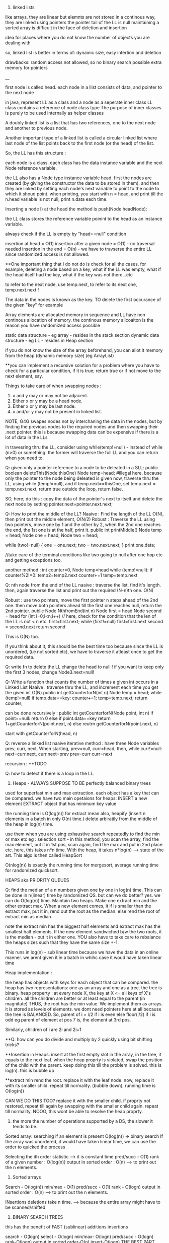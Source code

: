 1. linked lists
like arrays, they are linear but elemnts are not stored in a continous way, they are linked using pointers
the pointer tail of the LL is null
maintaining a sorted array is difficult in the face of deletion and insertion

idea for places where you do not know the number of objects you are dealing with

so, linked list is better in terms of:
dynamic size, easy intertion and deletion

drawbacks:
random access not allowed, so no binary search possible
extra memory for pointers

__

first node is called head. 
each node in a llist consists of data, and pointer to the next node

in java, represent LL as a class and a node as a seperate inner class
LL class contains a reference of node class type
The purpose of inner classes is purely to be used internally as helper classes

A doubly linked list is a list that has two references, one to the next node and another to previous node. 

Another important type of a linked list is called a circular linked list where last node of the list points back to the first node (or the head) of the list. 

So, the LL has this structure :

each node is a class. each class has the data instance variable and the next Node reference variable. 

the LL also has a Node type instance variable head.
first the nodes are created (by giving the constructor the data to be stored in them), and then they are linked by setting each node's next variable to point to the node to which it shoud point.
when printing, you start with n = head, and print till the n.head variable is not null, print n.data each time.


Inserting a node
I) at the head
the method is push(Node headNode);

the LL class stores the reference variable poinint to the head as an instance variable. 

always check if the LL is empty by "head==null" condition

insertion at head = O(1)
insertion after a given node = O(1) - no traversal needed
insertion in the end = O(n) - we have to travserse the entire LL since randomized access is not allowed.

**One important thing that I do not do is check for all the cases. for example, deleting a node based on a key, what if the LL was empty, what if the head itself had the key, what if the key was not there...etc

to refer to the next node, use temp.next, to refer to its next one, temp.next.next !

The data in the nodes is known as the key. 
TO delete the first occurance of the given "key" for example

Array elements are allocated memory in sequence and LL have non continous allocation of memory.
the continous memory allcoaiton is the reason you have randomized access possible

static data structure - eg array - resides in the stack section
dynamic data structure - eg LL - resides in Heap section

if you do not know the size of the array beforehand, you can allot it memory from the heap (dynamic memory size) (eg ArrayList)

**you can implement a recursive solution for a problem where you have to check for a particular condition, if it is true; return true or if not move to the next element, say.


Things to take care of when swapping nodes :
1) x and y may or may not be adjacent.
2) Either x or y may be a head node.
3) Either x or y may be last node.
4) x and/or y may not be present in linked list.

NOTE, G4G swapes nodes not by interchaning the data in the nodes, but by finding the previous nodes to the required nodes and then swapping their .next pointer. this is because swapping data can be expensive if there is a lot of data in the LLs

in travesring thru the LL, consider using while(temp!=null) - instead of while (n>0) or something. the former will traverse the full LL and you can return when you need to.

Q: given only a pointer reference to a node to be deleated in a SLL:
public boolean deleteThis(Node thisOne)
Node temp=head;  #illegal here, because only the pointer to the node being deleated is given
now, traverse thru the LL, using while (temp!=null), and if temp.next==thisOne, set temp.next = temp.next.next, return true
outside the loop, return false.

SO, here; do this : copy the data of the pointer's next to itself and delete the next node by setting pointer.next=pointer.next.next;

Q: How to print the middle of the LL?
Naaive : Find the length of the LL O(N), then print out the middle element, O(N/2)
Robust : Traverse the LL using two pointers, move one by 1 and the other by 2, when the 2nd one reaches the end, the 1st one is at the half, print it. 
public int printMiddle()
Node temp = head;
Node one = head;
Node two = head;

while (two!=null)
{
    one = one.next;
    two = two.next.next;
}
print one.data;

//take care of the terminal conditions like two going to null after one hop etc and getting exceptions too.

another method :
int counter=0, Node temp=head
while (temp!=null):
if counter%2!=0:
temp2=temp2.next
counter+=1
temp=temp.next

Q: nth node from the end of the LL
naaive : traverse the list, find it's length. then, again traverse the list and print out the required (N-n)th one. O(N)

Robust : use two pointers, move the first pointer n steps ahead of the 2nd one. then move both pointers ahead till the first one reaches null, return the 2nd pointer.
public Node NthfromEnd(int n)
Node first = head
Node second = head
for (int i=0;i<n;i++) // here, check for the condition that the len of the LL is not < n etc. 
first=first.next;
while (first!=null)
first=first.next
second = second.next
return second

This is O(N) too.

If you think about it, this should be the best time too because since the LL is unordered, (i.e not sorted etc), we have to traverse it atleast once to get the required data. 

Q: write fn to delete the LL
change the head to null ! 
if you want to keep only the first 3 nodes, change Node3.next=null!

Q: Write a function that counts the number of times a given int occurs in a Linked List
Naaive : traverse thru the LL, and increment each time you get the given int
O(N)
public int getCounterforN(int n)
Node temp = head;
while (temp!=null)
if temp.data==key: counter+=1;
temp=temp.next;
return counter;

can be done recursively :
public int getCounterforN(Node point, int n)
if point==null:
return 0
else 
    if point.data==key
    return 1+getCounterforN(point.next, n)
    else
    reutrn getCounterforN(point.next, n)

start with getCounterforN(head, n)

Q: reverse a linked list
naaive iterative method :
have three Node variables prev, curr, next.
When starting, prev=null, curr=head,
then, while curr!=null:
next=curr.next, curr.next=prev
prev=curr
curr=next


recursion :
**TODO

Q: how to detect if there is a loop in the LL.


2. Heaps - ALWAYS SUPPOSE TO BE perfectly balanced binary trees
used for superfast min and max extraction.
each object has a key that can be compared.
we have two main opetaions for heaps:
INSERT a new element
EXTRACT object that has minimum key value

the running time is O(log(n)) for extract mean
also, heapify (insert n elements in a batch in only O(n) time.)
delete arbiratily from the middle of the heap in log(n) time.

use them when you are using exhaustive search repeatedly to find the min or max etc
eg : selection sort - in this method, you scan the array, find the max element, put it in 1st pos, scan again, find the max and put in 2nd place etc. here, this takes n*n time. 
With the heap, it takes n*log(n) --> state of the art. This algo is then called HeapSort

O(nlog(n)) is exactly the running time for mergesort, average running time for randomized quicksort.

HEAPS aka PRIORITY QUEUES

Q: find the median of a n numbers given one by one in log(n) time. 
This can be done in n(linear) time by randomized QS. but can we do better?
yes. we can do O(log(n)) time.
Maintain two heaps. Make one extract min and the other extract max. When a new element comes, it if is smaller than the extract max, put it in, rend out the root as the median. else rend the root of extract min as median.

note the extract min has the biggest half elements
and extract max has the smallest half elements. 
If the new element sandwiched b/w the two roots, it is the median - put it in either one.
YOU also have to take care to rebalance the heaps sizes such that they have the same size +-1.

This runs in log(n) - sub linear time because we have the data in an online manner. we arent given it in a batch in whihc case it woud have taken linear time 

Heap implementation :

the heap has objects with keys for each object that can be compared. 
the heap has two representations: one as an array and one as a tree. 
the tree is binary. 
heap property : at every node X, the key at X <= all keys of X's children. all the children are better or at least equal to the parent (in magnitute)
THUS, the root has the min value. We implement them as arrays. it is stored as levels of elements. we dont need pointers here at all because the tree is BALANCED.
So, parent of i = i/2 if i is even
else floor(i/2) if i is odd
eg parent of element at pos 7 is, the element at 3rd pos.

Similarly, children of i are 2i and 2i+1

**Q: how can you do divide and multiply by 2 quickly using bit shifting tricks?

**Insertion in Heaps:
insert at the first empty slot in the array, in the tree, it equals to the next leaf.
when the heap proprty is violated, swap the position of the child with the parent. keep doing this till the problem is solved. this is log(n). this is bubble up

**extract min
rend the root. replace it with the leaf node. now, replace it with its smaller child. repeat till normality.
(bubble down), running time is O(log(n))

CAN WE DO THIS TOO? replace it with the smaller child. if proprty not restored, repeat till again by swapping with the smaller child again. repeat till normality. NOOO, this wont be able to resolve the heap proprty. 

3. the more the number of operations supported by a DS, the slower it tends to be. 
Sorted array:
searching if an element is present O(log(n)) -> binary search
If the array was unordered, it would have taken linear time, we can use the order to quicked the process

Selecting the ith order statistic --> it is constant time
pred/succ - O(1)
rank of a given number : O(log(n))
output in sorted order : O(n) --> to print out the n elements.

4. Sorted arrays
Search - O(log(n))
min/max - O(1)
pred/succ - O(1)
rank - O(logn)
output in sorted order : O(n) --> to print out the n elements.

INsertions deletions take n time. --> because the entire array might have to be scanned/shifted

5. BINARY SEARCH TREES
this has the benefit of FAST (sublinear) additions insertions

search - O(logn)
select - O(logn)
min/max- O(logn)
pred/succ - O(logn)
rank-O(logn)
output in sorted order-O(n)
insert-O(logn) THE BEST PART
delete-O(logn) - ARE THE BLAZING FAST INSERTIONS/DELETIONS

Heaps are balanced binary trees - they however, do not have the balanced binary search tree property.
Implementation:
exactly one node per key, each node has 3 pointers - left child, right child, parent which can be NULL also
Now, we have :
ALL left child < Parent
ALL right keys > Parent

1. Searching the BST
start at the root, traverse the left right pointer as needed
Height of the tree in best case (perfectly balanced) - logn
WOrst case height - n

2. Inserting in the BST
search for the key you wish to insert, when you reach the null pointer, make it point towards this node instead.

3. Min value - follow left pointer till the end
4.Max value - follow right pointer till the end
5. pred - the next smallest element.
2cases : 
left subtree nonempty - find the largest value in the left subtree
left subtree empty - go to the parent, keep doing that till you take a LEFT turn (till you find an element smaller than you) (LEFT turn is defined as you going leftward - that will happen in you are the right child of your parent, then you will take a left turn when you go up)

6. in order travsersal, write a recursive function to recurse on the left tree, print root, recurse on the right tree.
linear time

7. deletion - 
3 cases:
NO CHILDREN
search for the key you wish to delete, when you find it, delete it.

ONLY ONE CHILD
delete the parent, get its child in its place.

BOTH CHILDREN
track k, find its predecessor - next smallest value, replace them, now, delete k from its new place.

8. select and rank
RANK - what is the rank of that number ? or how many numbers in the tree are smaller than the given number
SELECT - given an ith order statistic, you return the indicated item

to enable you to select the rank, you need to store with each element/node, a number equal to the number of nodes you can reach from that node. this number for the leaf nodes will be 1, for the root will be equal to the number of ndoes in the tree.
this process is called "augmenting your data structure"
size of the node = size of the two subtrees + 1 - hence, get the sizes via a recursive operation - from bottom up

note you have to pay the piper. when you do this, you have to make sure the values are uptodate when you perform updations and deletions.
so, when you insert, you have to go up from there and increase the size counter in them by 1.

you can imlpement select by starting at the root, say we are looking for the 17th statistic, then if the left subtree has 20 elemnts, we know they are the 20 smallest elements, so we will go there. 

SAY, the left subtree only had 12 elements, they are the 12th smallest elements, X (parent/root) is the 13th smallest, so we will look for the 17-12-1 i.e. 4th order statistic in the new right subtree. 

say, if the left subtree has 16 elements, then the 17th order statistic would be the root itself

HENCE: let us look for ith statistic. the left subtree has a elements.
if i=a - the left child of root ans
if i=a-1 - the root iteself ans
if i=a+1 - the right child of root ans
if i<a - look for ith statistic in left subtree
if i>a - look for (i-a-1)th statistic in the right subtree

time is O(log(n))

Similarly, you can write the rank operaions.
you are given the element and you have to retunrn its rank. 
element given = a, element at root=b, element at left/right subtree = c/d
if a==b, rank = #LS+1th
if a<c, rank = lesss than c, rank is same as the key on the element.
if a>d, rank=more than d, rank is same as the key on the element + #LS + 1

**like in graphs, here too we recorgnize the self. so, the distance to self is explicity mentioned as 0, and the key in the graph whihc stores the number of elements you can reach from that node is at least 1 (you can reach youself always)

**the BST property is :
all keys in the left subtree are smaller than the parent
all keys in the right subtree are bigger than the parent

the Heap property is:
both the children are bigger than the parent, the tree is always balanced (this is for the extract min heap)


6. BALANCED BST / RED BLACK TREES
the operations of the BSTs depend on the height, for guranteed fast performance. **for a given set of keys, there are many many possible sets of BSTs. For starters, you can arrange them all in decreasing order as one long BST with only right subtrees. Similarly, we one with only left subtrees.

shortest height is log(n). so, we use RBTs to maintain this height - there are many such trees that do this (AVL was the earliest). ALso look at splay trees that modify themselves also on lookups. B trees, b+ trees etc.

RBTs have a few additional invarients - in addition to the ones in BSTs (eg all nodes to the left smaller than the parent etc)

1. each node is red or black
2. root is black only
3. no 2 reds in a row - hence, red node has only black children
4. EVERY ROOT - NULL PATH HAS SAME NUMBER OF BLACK NODES

A chain of length three (only three nodes in total) cannot be a RBT. 

if it is a terminal parent-child pair, i.e the children themselves dont have any new children, then either of there two are equivalent:
the childrenRED+parentBLACK or, childrenBLACK+parentRED.

**size n (#nodes in tree) >= 2^k - 1, where k = number of #nodes in ANY node-NULL path
thus, k <= logBASE2(n+1)

implementation of rbts:
we ues rotations - left and right
rotations use parent child pair.
left rotations --. parent + right child

LEFT ROTATION
so, say we have X and its children A and y. y has children B and C
The left rotation makes Y the parent and X the child. Thus, we can rend X and place Y in its place, but X has to be the leftsubchild of Y. Also, Y's C is the rightsubchild of Y. And B is larger than X and smaller than Y becomes the right subchild of X

RIGHT ROTATION
here, the child you want to make the parent is the left child of the parent.
so, parent X, leftsubchild Y, rightsubchild Z.
Y has leftsubchild YL, and rightsubchild YR
Hence, Y parent, YL its leftsubchild, X its rightsubchild. X's rightsubchild is Z, and leftsubchild is YR

**DELETION we wont discuss here. Find out about deletion in RBTs.

INSERTIONS
Only insertions and deletions destroy the invariants and you need to restore them. 
Two ways to restore the invariants - flipping color, left and right rotations.

insert as usual - by searching for the item, on eaching null, putting it there.
try coloring the new node red - if the parent is black, we are done. had we colored it black, we would have destroyed invariant of having same #black nodes in any path.

if parent red, then it must have had a black parent w. 

IF other child was red :
Do this: change w to red, and both the w's children as black. the new node(x) remains red. if w was the root, change it to black.

this would only work if W's parent was black. were it red, it would have caused a violation - it would propogate the violation upward in the tree.

W has only 1 child OR the other child was black (x's uncle, x's parent's sibling, x's grandparent's other child) ::

this can be sorted in constant time via 2-3 rotations + recolorings ALWAYS.


7. HASH TABLES
much like arrays, which support superfast random access and change.

say, if we had to store some numebers between 1 and 10000, we could store them acc to their index in an array. to check the value of any number, boom, in const time, same with changing the value of any elemnt.

What if you want to store things in a similar way but not just indexed by numbers, but by anything. i.e names etc. we would use HASH tables. they use a hash function to map the names to numeric positions in some array. so, you enter the name, you get an index by the hash function and you can use the index to get in constant time the value and/or change it too. 

hash tables support
insert, delete, LOOKUPS

HEAPS can also be called as DICTIONARY
Like dicts, they enable you to store things according to anything as index (names etc)
**python dicts have hashtables to power them, right?
just like python dict is unordered, so are hashtables - so, this is not ideal for max, min etc. (in dicts too, we store the values of all the keys in an array and then do a linear scan for the max/min etc)

hashtables are typically used for LOOKUPS.

lookups are possible in CONSTANT TIME!

de-duplication, keep dupllicates of unique objects - use a hashtable, for each new item, check if it is there in the hashtable, not there - new, there? old.

**hashtables support a linear scan thru them. 

**when you are trying to do better than naiive, brute force n^2, try sorting the data.

hash tables can be used where ever we need to do reapeated lookups, so to remember the blacklisted ip addresses, to remember the locations we have already visited in a large large graph (chess graph)

IMPLEMENTATION:
the reason we dont just use a naaive array based solution - i.e store the required thing according to its key as the index (eg store the ip address at its index). this would mean const time access/updateion/deletion/insertion the problem is that this #ofpossible elements is vvvv large. so, you cannot use an array of the size. Space is THETA(|U|)
S is a subset of U

We can also use lists based solution (double linked list eg). this would mean that the space required is THETA(|S|), S=set of items stored in the list. BUT, random access is not allowed, so we have to do a linear scan thru the list, hence lookups are in linear time.

We want the best of both worlds. Small storage, fast lookups. 

you can dynamicallt increase or decrease the sizes of the hash table acc to S.

We will need an hash function : 

h : u (u belongs to U) --> {1, 2, 3, ..some index}

it takes in an elemnt of the universe and spits out an index in which to store the element in that hash table. 

WHAT HAPPENS IN CASE OF COLLISIONS ?

**understand the BIRTHDAY PARADOX
it so happends because the number of pairs increases quadritacally as the number goes up. it is nC2, so, 365 days, hence, sqrt(365) number of people means a very good chance of gettting a collision.

hence, this paradox shoes that if you have a 10k buckets, all you need is root of 10k, i.e. 100 elements before there are collisions even when you assign buckets uniformly. 

collision is when : for distinct x, y belonging to U, h(x)=h(y)

solutions :
1. chaining - store all the elements in a linked list. so, if there is a collision, store the elements in a list. 

**is the list the underlying DS that powers the python list? what is the difference between arrays (like in java) and lists (like in python) - I THINK YES.
The array has fixed size, the LL has variable size. So, when  we used Python's list, we were using linked list in reality, when we used Java's ArrayList, we were using LL in reality. this allowed us to dynamically increase and decrease their size. arrays are rigid blocks, they cannot be dynamically resized.

incorrect, java's arrayList is not a LL. it is just a array, but it lives on the heap.

Array is predefined. So, it is just a chunk of memory earmarked for storing the elements. all of them are stored sequentially and this allows for fast access. we can say, the 2nd memory block's value be changed to 4.2. This can be done in constant time

2. open addressing
here, we replace the hash function with a hash sequence.(or we could go to the next bucket to the one given to us by the hash function - AKA linear probing)
OR we could use double hashing - two hash functions. say, the first hash function gives you 15 andd the second one gives you 8. Now, 15 is full, so you go to 15+8 = 23th index and store it there. if full again, we add 8 again, we keep on doing that till we get an empty slot.

DOUBLE HASHING == LINEAR PROBING IF THE SECOND HASH FUNCTION IN DOUBLE HASHING ALWAYS RETURNS 1

if space is expensive, you can use open addressing and not chaining. 
but deletion is difficult in open addressing, in chaining, it is simple. 

when we use chaining, we insert at the front of the LL, so this operation is done in CONST time

WHAT MAKES A GOOD HASH FUNCTION?
(gold standard is COMPLETELY random hashing)
1. should spread the data out as much as possible
2. should not take too long to evaluate 

example : if we wish you store the phone numbers of your friend. and later you wish to do fast lookups.
Now, the phone numbers are 10 dgits. so, |U| = 10^10. Too large, space requirement is insane. BUT THIS HAS THE BENEFIT OF CONSTANT TIME LOOKUPS, INSERTS, DELETIONS.

We choose a hash function (say we have chosen the #buckets to be 1000)
1. BAD
the hash function takes in the number and returns the first three digits as the bucket number.
 - phones in the same region will have the same bucket.

2. MEDIOCRE
the hfn returns the last three digits. this HFN assumes that the last three phone numbers are uniformly distributed - no evidence to know thats true.

**memory locations are in the form of bytes, so they will always be multiples of powers of 2 - they will be even.

THE THUMB RULE to formulate hash functions:
take the object (belonging to U) which is not numeric (string, object etc) and convert it to a very bigg number. 
"formulating the hash code"

Then you take the bigg number and map it to a smaller number - the bucket number/the index where you will store the elemnt in the hashtable.
"applying the compression function" eg taking the mod of the bigg number with the #buckets

**strings to numbers can be done in various ways - each char can be treated as an ascii code

important to choose the number of buckets wisely too. 

choose n to be prime - this makes sure that when you take modulus, you do not get common factors. 

Pathological data
for every hash function, there is a data set that can bring the hash function to its knees - that would reduce its performance drastically. 

*the load factor of a hash table is:
ALPHA : the #of objects in hash table / #of buckets in hash table

chaining can have alpha more than 1.

constant time lookups possible only if:
1. load is not kept very large (because this means that the LL has a lot of elements and traversing them is linear time)
2. load is kep low.

**what is cardianality of something (say a set)?

Choose the best imaginalbe hash function.
Now, say the |U|, the size of the universal set is LARGE. also, you have |n| - the number of buckets. Now, acc to the pigeonhole principle (or just basic common sense), some bucket will have ATLEAST |U|/|n| elements. This no is hugee too. Now, if you choose your dataset to have a lot of these |U|/|n| elements, then you will get over population in just one bucket - that means a bad hash function.  

You can do this in a DoS attack, if you are clever.
what you can do is : send some packets from nicely choesn IP addresses that map to the same bucket. Keep doing it and then, when you send more, when the hashtable looks up the IP, it will have to search the LL, which takes linear time - a far cry from the constant time - this will get this system down.

SOLUTIONS:
1. we can use cryptographic hash functions - eg SHA-2
(difficult to find their pathological dataset)

2. we can use a family of hashfunction, and at runtime, choose anyone to get the bucket number for lookup/insertion/deletion etc. 

**our quicksort (with the first element as the pivot) also had a pathological input - the already sorted array!
hence, we used randomized QS - which did not have this problem. here too, we similarly use randomization to avoid having to bear the pathological dataset
So, like in QS, commiting to chose the first element as the pivot made it vulnerable to dataset that would destroy its runtime gurantees, chosing a single hashfunction ensures you are vulnerable to a pathological dataset.
Hence, use a family of hashfunctions

UNIVERSAL FAMILY OF HASH FUNCTIONS - good random hash functions
a set H of hashfunctions is universal iff:
the probability that a pair of different elements dont collide is no larger than the gold standard of perfectly uniform random hashing. (gold std is 1/n - probability of a getting a particualt buccket is 1/n, and of b also getting the same bucket is 1/n, hence, of both getting the same is 1/n*n, there are n such buckets so, in the end : 1/n, n is the #ofbuckets)

We dont use random allotment ofcourse because then we will have to remember in a list say where each key went, so that would take us back to linear lookups and insertion/deletions

**you may be asked to identify if given H (a set of hash functions) is universal or not. It is universal iff the gold standard probability is achieved atleast.

if H has 1/n fraction of which map a key k to a bucket i, is it a universal family?
yes and no
yes eg : if H is a set of all functions mapping the U to the buckets. this means any function imaginable. hence, this is equivalent to a perfectly random hashfunction - whihc is the gold standard. 

no eg : set of n constant hash functions. so, first fn which maps to bucket 1, 2nd fn whihc maps to bucket 2, etc. 

**ip address is 32 bit integer, 4 parts of 8 bits each. each bit is a number b/w 0 and 255. 

hash tables are used for constant time lookups and insertions (at least in open chaining since we are appending at the head of the LL), deletions can be linear (at least in the open chaining part where we need to do a linear scan thru the LL)

so, the above restriction is not strong enough, you need UNIVERSAL HASHING.

IP addresses universal hashing
U = all possible IP addresses 
n = a prime number of buckets
(n is a few times the no of objects you wish to store. so, if n=500, then you can say have 997 buckets)

how to make a family of hashfunctions, the hash function set, H?
define one hash function(i.e. fix one set of A values). ha. ha is a 4 member tuple (a1, a2, a3, a4)
Now, each a is b/w 0 and n-1 (996 here)
so, for each of the 4 coefficients, we have n choices : hence: we have n^4 functions - we can choose the coefficients to be anything and this will get us many many different hash functions.

EACH a, (a1, a2, a3, a4) IS A CONSTANT. OUR FINAL HASH FUNCTION IS dependent on these 4 constants. 

ha(x1,x2, x3, x4) = (a1x1+a2x2+a3x3+a4x4) mod n
(x1,x2, x3, x4) are the IP address bits, (a1, a2, a3, a4) are the constants which define our hashfunction.

So, to store a given hashfunction of this family, we need to just store the coefficients A.
To evaluate the hash fn, we need to do constant work (4 multiplicaitons, one mod opetaion)

This is enough to fulfill the UNIVERSAL HASH condition (that of completely random uniform hashing)

**when working with the expectations (specificlly the expectation of a rv): use the general decomposition principle.
1. figure out a rv you care about
2. decompose it as a sum of 0/1 indicator random variables.
3. apply linearlity of expectation, take the expectation of summation of the indicator variables to summation of the expectation of the indicator variable. now, the expectation of the indicator variable is just the probability of the indicator variable being one, (because it can be only 1 or 0, the probability of it being zero becomes 0 by the 0 - all this when the expectation is expanded)

So, you end up with the summation of probability of indicator variable being one.

**one more trick when working with expectations.
Q: let N denote the number of coin flips needed to get heads when the probability of getting the head is 1-x.

Now, E[head] = 1 + xE[head]
1 because we need at least one to get the head. 
x - the probability of tails in the first coin flip.

This is a geometric series -> (1-x) + (x)(1-x) + (x)(x)(1-x) + ...
The is the proability of getting a head in inf trials (if you sum to n--> infinity). However, if we need the say, 99% certainity, we can set sum to 0.99 and find n. 

expected insertion time for a hashtable with open adressing is 1/(1-alpha)^2
(alpha is the load)

**trivia : redis stores key value pairs, guess where ? IN a HASH MAP (aka HASH TABLE)

8. BLOOM FILTERS AKA HASHSET
A varient of hash functions. more space efficient, but they can have some errors. 
supported operations :
super fast inserts and lookups

benefit over hash tables :
more space efficient

cons:
just to remember values, not the actual objects or even pointers to the objects.
deletions are not allowed in the vanilla BFs. 
some errors possible (FP - they may say they have seen something they havent. there are no false negatives. so the items it says it hasent seen, it surely hasent)

example usage : 
EARLY spell checkers (when space was a premium). store all the words from a dict in a BF. then in a doc, check if each word is present in the dict, if not, it is a misspelling, else correct. it may miss some wrongly spelled words words. but it will never never mark a correct word as wrong. 

Forbidden passwords - for a correct password, it may say it is not allowed, but it will never say allowed to a forbidden password. 

also used on network routers - you want to process the packets coming in at a torrential rate which you canrt even imagine and send them off to the next hop asap without delaying them. "process them" - could be keeping track of blocked IP addresses, maintaining statistics etc

Here each bucket/entry of an array can have only one of the two values - 0 or 1.
Space occupied is in terms of the number of bits per object that has been inserted into the bloom filter.

so, n entries, |s| elements entered in the BF. Hence, #ofbits per object in |s| = n/|s| - for now, take them to be 8 bits per object. so, for ip addresses (32bits) we use only 8bits to store if they are there or not. 
they have k hash functions, h1, h2, .., hk

INSERTION:
put 1 in the bucket given by hashfunction without even bothering to check whats in it.

LOOKUP:
return TRUE if the bucket given by the hash funcion has 1, false otherwise.

why are FP posibble ?
say k=3, so we have 3 different hash functions. the 3 hash functions tell us the revelant bits are 17, 23, 36.  they can all be one even if we never saw those addresses earlier. say, each of these got set to 1 by 3 different IP addresses which came earlier. so, we get a false positive. 

the tradeoff is space consumption and correctness. 

**once we can quantify the tradeoff for any thing (say, Ein and Eout), we can plot the tradeoff curve and try to find the "sweet spot" which gives us the useful whatever it is. 

**if you are asked to find an element in a unsorted array, it is best to do a linear scan - linear time. It is not good to first sort the array, using nlogn and then using binary search which takes logn time. :P

9. UNION-FIND
Thet are used to maintain a partition of a set of objects. So, say you have a set S, and you have disjoint subsets s1, s2, s3 that togehter form the set S.

Supported operations :
1. Find(x)
we give to the DS an object from the universe and ask for the name to whihc the object belongs. (eg it could belong to s1, s2, s3 etc)

2. Union(s1, s2):
we can ask the DS to fuse two groups. so now, the members of the former seperate partitions are now merged into one.

So, in Kruskal's algo, all the vertices of the connected components in the graph are part of a single partition. So, when a new edge(u, v) is being considered, we first search if the u and v belong to the same partition. If they do, we cannot choose that edge. If they do not, we use find to find the two partitions and then use Union to merge them together into one. 

to implement the DS for Kruskal's algo, each vertex of the graph will have an extra pointer field. each connected component of the graph will have a leader vertex - randomly chosen. 

INV#1 - each vertex points to the leader of its connected component.

Each member of the connected component inherits the name of the leader vertex, so, we refer to the connected component group via the leader vertex.
so, in constant time we can check for cycles, --> edge(u, v) will form a cycle if u and v if in the same connected component, they are in the same connected component iff they have the same leader.

HOWEVER, if done naaively, for each edge sucked into the MST solution, we have to  merge two partition groups. Now, that means from the two leaders, chosing one for both the groups. This means we have to update the leaders of linear number of nodes, this would take O(n) time. For doing this in each while loop which is linear, this means we are looking at quadratic running time. 

what you can do is keep the leader of the larger group and rewire the memebers of the smaller group. to know which group is bigger, you can augment your data structure to keep a count of the group size. that allows you to check in constant time which group is bigger (which would otherwise have taken a linear time again)

**what if we have do not update the leader pointer for all the vertices in that group but extend/inherit it only for the leader. Then, we can say the leader vertex of any group is the grand leader vertex of that group. So, a groups leader might be pointing to some other vertex while all its group members point to it. That leader of this leader might in turn point to some third leader vertex. This way,we wont have to rewire any one except the leader. We can store the chain of leaders in say a LL. HENCE, we would take linear in the number of max possible leaders [max leaders possible is logn n = #vertex --> hence, we would take logn] time to navigate to the final leader for any group.(recall traversing the LL takes linear time). WE HAVE TWO OPTIONS HERE:
EITHER HAVE THE GRAND LEADER AT THE HEAD OF THE LL, IN THIS CASE, WE WOULDN'T NEED TO LOG TIME TO ADD THE NEW LOCAL LEADER TO THE QUEUE, BUT WE WILL TAKE LINEAR TIME TO CHECK IF THE LEADER IS IN THE LL

OR ELSE, WE CAN ADD THE NEW LOCAL LEADER AT THE HEAD IN CONSTANT TIME AND TAKE LINEAR TIME TO NAVIATE TO THE HEAD OF THE LL FOR THE GRAND LEADER. 

NOTE THAT LINEAR IS LOG HERE BECAUSE THE MAX #OF LEADERS WE CAN HAVE IS LOGRATHMIC.(because each time there is a leader rewiring, it would be that the other group is at least our size or can be bigger) log base 2 here, remember.

HENCE, total running time:
mlogn - sorting the edges
outer while loop : O(m):
    const work for cycle checks - O(1)*O(m) = O(m) linear time
    maintaining the leader pointer - O(m)*O(logn) - O(mlogn) //Tim says it is O(nlogn) :/

Total running time is O(mlogn)
**in eager unions, we had constant time finds, the unions could be linear in the worst case but on average they were log (given we chose to keep the larger group and rewire the smaller group members to accept the parent of the larger group as their new parent)

WE CAN DO BETTER! There is a randomized algo that does it in linear time O(m)!, also there is a determininstic algo that does it in O(m * ALPHA(n))
where ALPHA(n) is the inverse Ackermann function - which is a monotonically increasing function, but it grows vvvv slowly. 


So, in the end, we dont need any LL when rewiring, we can just brute force rewire the members of the smaller group in log time, we may have to do this for all the nodes, so nlogn time it takes. 

**however, it would be fun to check if the constants decrease when we use the LL. space required is more but the constants might decrease.

GUESS WHAT. This already is done in pratice and is called Lazy Union. However, the resulting tree is not stored in a LL but in an array. where each index has the name of the index's parent. so:
111444 would become 111111 or 444444 in the old soluion
but with our solution (and that of lazy union) - it becomes 411444 or 111144 - the leader 1 or 4 points to the other leader 4 or 1.

When you need to merge, you Find the two roots and point one to the other. However, now the Find operation doesnt take constant time, it takes logn time - because this is the maximum number of times a parent vertex might have to change its pointer.

How to choose which parent to have the other parent point to. If you arent careful as to which parent remains the parent and which parent points to it, we can have linear time for Find and Union (recall, Union is just two Find operations)
This is because we may make the larger group point to the smaller group, there can be n such smaller groups and so, we can get a very deep "tree" (like in bst, we can get a one sided tree).

Note, the tree here is not binary, and its minimum height is depth 1 (where all the children have only one parent pointer, indeed what was hapening in the old solution). 

Hence, like in eager union, here too, we would like to keep the deeper tree and make the shallow groups parent point to the deeper trees parent. 

**WE DO NOT DO THIS:
"Hence, to keep a count of the children that come under each parent root, we would need to augment out data structure to store a variable called rank too."
However, it would make for a good blog post on what would happed if we did do this.

What we do do is we maintain an variable rank defined as maximum number of hops required to get from the leaf of the tree to X itself. so, if X is the root, this is the longest root to leaf path in the tree. ranks of leafs is zero
rank of the node  =  1 + largest rank of any of its children.

initialize rank as 0, as initially, all the points are in their seperate partition groups
**rank is just the measure of the maximum depth of the tree.
if rank of s1 > rank of s2, then keep the parent of s1 and make the parent of s2 to point to s1s. 

Also, when we make the parent of the shallower one point to the parent of the deeper one, there is no change of anyones ranks untill we are dealing with two trees with EQUAL rank, in that case, the rank of either one of them incrases by one and it becomes the GRANDE parent of both of them. 

SO, if we choose parents by RANK, we get log running time for Find and subsequently for Union (which is just two Find operations really) - again, this since the maximum rank of the GRANDEST parent of everyone can only be log(n) where n is the #of nodes in the Union-Find. This is derived from the fact that the parent of any node can change only a log number of times (this iff we choose our new parent wisely, [acc to the rank or acc in lazy, new solution to the population of the tree in eager, old population])
note also that log is the worst case running time, recall that the rank only increases when we merge the trees of EQUAL sizes, we can get equal sizes only log(log base 2) number of times, hence log is the worst running time.

**the only object whose rank can increase is the root. also, once "not a root", never again a root :P
it would make for a fun project to visualize these trees, color code the ranks. they increase as we go up, thus, they would make for some good graphics. do this after shocal, use d3!

rank lemma: after an arbitary sequence of UNION operations, there are at most n/2^r objects with rank r. So, there are AT MOST n/4 objects of rank 2.

the ranks represent the worst case search time to that node. you know where the node is, to find its parent, you have to follow the parent pointers till you get to the GRAND old root of all the nodes in the tree.

WHAT DID WE gain with lazy union ? Earlier, we had log running time for Find. (worst case linear but on average log). Now too, we have log find. What did we gain?



Path compression
What we can do is, we can make the leaves (and other intermediate nodes) not point to their immediate parent pointer, but to the grand patrent of all directly. Thus, find will run in constant time now, the parent is just one hop away for everyone. so, this is exactly like in eager union - we will do this for each node we are made to search for. SO, we are asked for leaf 'g' once, we go there, rewire it to point to the root of the tree directly, so that the next time we are asked for 'g', we take just one hop

the con is: there is a additional constant factor overhead for find
the pro: speeds up all SUBSEQUENT finds

NOW, we do not touch the ranks when we rewire the leaves and intermediate nodes. They remain as is from where we got them. recall the properties of ranks - they are initialized as zero, they are the MAXIMUM number of hops from the leaf of the tree to the parrent (root) of the tree, they can only change for the parent nodes of the tree, they do change only when there is a union between two trees of exactly the same rank. 

Now, the rank lost its meaning, but still we can say that the rank is an upperbound - on the number of hops required from a leaf to that node

THE path compression doesnt break anything. It just makes the subsequent finds faster, but all the ranks properties stay the same way, when the trees have to merge, the best parent is still chosen, everything is still the same, just now faster. **visualize the trees now, with path compression - they would be shallower and the rank need not increase monotonically, it can be that the nodes be close to the grand root but have a large rank.

Now, due to path compression, our running times are better than the previous log time. 

HENCE, we learned to make the Union Find master by : Lazy union + union by rank + path compression
Hopcroft-Ullman says the running time of m union/find operations now is O(m*logSTAR(n))

logSTAR is insanely slow growing - it is 5 for 2^65500 - so, 5 for all pratical values of n

the tighter bound is : the running time of m union/find operations is:
O(mALPHA(n))
where ALPHA(n) is the inverse Ackermann function - it grows much much much more slowly than the logSTAR function --> this is really really really close to linear time now !

inverse Ackermann function is 4 for any pratical value of n
but, it is a monotonically increasing function.

and Tarjan conjectures that this is it, we cannot do better with the same data structure. This data structure has this running time, it takes this much work to get the job done, the bound cannot be tightened any further. It is minf boggling that such a simple data structure, with such a simple job has such a complex running time




GEEEEKS FOR GEEEEKS
I. linked lists
1. random access not allowed, so binary search not allowed
arrays have better cache locality which can improve performance

2. memory for LL allocated from the heap section
the array resides in the stack section

It is well know that the array elements are allocated memory in sequence i.e. contiguous memory while nodes of a linked list are non-contiguous in memory. Though it sounds trivial yet this the most important difference between array and linked list.

since arrays are continous, they allow random access. LLs

what if we wish to allocate memory to the LL from stack/data section and to the array from the heap?

3. swap nodes in a LL without swapping data
we have two pointers, curr and prev. we first search for the both the nodes. 
we change the next of the prev, and then change the next of the current,

make a diagram for easy ideas. consider the case with:
both the nodes in the middle of the LL
one of the nodes is the head
one of them is absent

4. get Nth node in the LL
have two pointers, make on go N steps ahead. then, increment both, when one reaches the end, the other is n steps behind

5. reverse a LL
have three pointers,prev, current and next

while current !=null:
next = current.next //next is acting as a temp variable here
current.next = prev
prev = current
current = next;

EFFECTIVELY : change next to prev, prev to currennt, current to next

6. find a loop in the LL
1) O(n) space and time
store the nodes you visit in a hashtable and for each new node, check if it was already there. if present, there is a cycle

2. Floyds cycle finding algo
have two pointers. make one move one step and the other two steps. if they meet, there is a cycle.
compare the objects themselves, not the data.
so, while (fastP!=null and fastP.next!=null and slowP!=null)
fastP = fastP.next.next
slowP = slowP.next
if fastP==slowP:
loop detected

7. merge two sorted LLs
create a dummy variable and make a tail Node to point to it. now, check if LL1.data>LL2.data, and then, MoveNode(destLLHead, sourceLLHead)
Node newNode = sourceLLHead;
sourceLLHead = newNode.next;
newNode.next = destLLHead;
destLLHead = newNode;

if (LL1.data<=LL2.data){
    MoveNode(tail.next, LL1);
    //this will add to the tail.next place, LL1's first node
}
else MoveNode(tail.next, LL2);
tail = tail.next;

return dummy.next; -->this is the head of the merged LL

recursion uses the stack space - so, if you use recursion for merging the LLs, the space required would be proportational to the LL space.

sort(a, b):
if (a.data<b.data):
result = a;
result.next = sort(a.next, b);

else:
result = b;
result.next = sort(a, b.next);

return result;

8. insertion in a sorted LL
while (temp.next.data<givenValue):
temp = temp.next;

temp is the node which should point to the new node

Node newNode = new Node(int givenValue);

newNode.next = temp.next;
temp.next = newNode;

9. given only a pointer to a node, delete it
given.data = given.next.data;
given.next = given.next.next;

10. check if a LL is a palindrome
traverse the LL, store the data in a stack
then, print the LL again and check if at each place, the data is equal to that popped from the stack

find the middle of the LL, reverse the second half, check if both the first half and the reversed half are the same. 
re-reverse the second half to restore the original list.

if the number of nodes are even, we get equal number of nodes in both the halves, if odd, we need to accept the middle one as a middleNode and reverse the halves sans this one.

11. delete duplicates in a LL
use hashing, time and space both linear

**LL is best sorted using merge sort

12. remove duplicates in a sorted LL
use hashing or do this:
while traversing, compare each node with the next one. this way:

while (temp!=null):
if temp.data = temp.next.data:
temp.next = temp.next.next;
else temp = temp.next;

13. pairwise swap elements of a LL
1-2-3-4-5 ------> 2-1-4-3-5

while one and two !=null:
one.data = temp;
one.data = one.next.data;
one.next.data = temp;
one = one.next.next;

//recursive

swapNodes(Node head){
    temp = head.data;
    head.data = head.next.data;
    head.next.data = temp;
    swapNodes(head.next.next);
}

to change the links is a better idea

need two pointers, prev and temp
temp traverses the LL

Node temp = head;
Node prev = null;
while (temp!=null)
prev = temp.next;
temp.next = temp.next.next;
temp.next.next = temp;

13. move last node to the head
while (last.next!=null)
prev = last
last = last.next

prev.next = null
last.next=head
head=last

14. intersection of two sorted LLs
1->2->3->4->6 and second linked list be 2->4->6->8, then your function should create and return a third list as 2->4->6.

have a dummy pointer, and a tail pointer that points to the end of our result LL always
now, 
Node dummy
Node tail = dummy
while (a.next!=null and b.next!=null)
if (a.data==b.data)
merge(a, tail) //this will take the head of a and append it to tail

a = a.next;
b = b.next;

elif a.data<b.data:
a = a.next;
else b = b.next;

or, recursion

getIntersection(a, b):

if (a.data<b.data):
getIntersection(a.next, b)
else:
getIntersection(a, b.next)

if (a.data==b.data):
Node result = a.data
result.next = getIntersection(a.next, b.next)
return result


15. delete alternate nodes
Node temp = head
while (temp.next!=null)
temp.next = temp.next.next
temp = temp.next

recursive:
deleteAlt(head)
if head.next==null:
return;
head.next = head.next.next;
deleteAlt(head.next)

16. alternate split of LL
Write a function AlternatingSplit() that takes one list and divides up its nodes to make two smaller lists ‘a’ and ‘b’. The sublists should be made from alternating elements in the original list. So if the original list is 0->1->0->1->0->1 then one sublist should be 0->0->0 and the other should be 1->1->1. 

we can have a function that itertaes thru the list, and maintains add to two smaller subsets alternatively.
counter=0
Node one, two=null
makeSubList(temp)

if temp==null: return

if counter%2==0:
one.next = temp;
else 
two.next = temp;
counter++;
makeSubList(temp.next)

TREES
1. they provide a natural heirarchy. 
search speed : LL < Trees < Arrays

trees are mainly used for easy search, manipulate sorted lists of data.

Node:

class Node{
    int key;
    Node left, right;
    Node(int data){
        key = data;
        left=right=null;
    }
}

class BinaryTree{
    Node root;
    BinaryTree(int d){
        root = new Node(d);
    }

    BinaryTree(){
        root = null;
    }
}

public static void main(String[] args){
    BinaryTree bt = new BinaryTree(5);
    bt.left = new Node(2);
    bt.right = new Node(9);
    bt.left.left = new Node(1);
}

Main uses of trees include maintaining hierarchical data, providing moderate access and insert/delete operations. 

In Binary tree, number of leaf nodes is always one more than nodes with two children.

The maximum number of nodes at level ‘l’ of a binary tree is 2^l-1.
Maximum number of nodes in a binary tree of height ‘h’ is 2^h – 1.
In a Binary Tree with N nodes, minimum possible height or minimum number of levels is  ⌈ Log2(N+1) ⌉ 

types:
full binary tree
a bst is full if every node has 0 or 2 children.
the tree does not have to be balanced.

complete binary tree
a bst is complete if all the levels are completely filled EXCEPT the last level. each node has 2 children, exept in the last level. in the last level, we have all keys as left as possible
              18
           /       \  
         15         30  
        /  \        /  \
      40    50    100   40
      /  \   /
    8    7  9 
eg: binary heap


perfect binary tree
all nodes have two children except leaves. all leaves are at the same level.
every level completely filled.

Balanced binary tree
A binary tree is balanced if height of the tree is O(Log n) where n is number of nodes.

degenerate or pathological tree
every internal node has only one child

inorder traversal using stack:
set current = root
3. put to stack current, current = current.left till current!=null
now do this while stack is not null and current is NULL:
    pop anode from stack
    print anode
    set current = anode.right
    go to step 3.

Stack<Node> stack = new Stack<Node>();
Node current = head;
while (current!=null) stack.push(current) current = current.left
while (stack.size()>0)
{
    current = stack.pop();
    print current.data;
    if (current.right!=null) current=current.right;
    while (current!=null):
        stack.push(current) current = current.left
}

level order traversals
use a queue
current = head, store current in queue
while queue not empty:
Node temp = queue.pop()
print temp.data;
if temp.left !=null : queue.add(temp.left)
if temp.right !=null : queue.add(temp.right)

* Demo data structures implementation in Java

#+begin_src java
import java.util.*;

class DataStructures
{
    public static void main(String[] args)
    {
        //Array
        int[] array = {1, 5, 2, 16, 2, 8, 23};
        Arrays.sort(array);
        //to sort in reverse order
        Arrays.sort(array, Collections.reverseOrder());
        //to sort in custom order
        Arrays.sort(array, new StringLength());

        System.out.println(Arrays.toString(array));

        //Heap aka PriorityQueue
        //To get the sorting in reverseOrder, use this as the comparator: Collections.reverseOrder()

        Comparator<String> comp = new StringLength();
        PriorityQueue<String> heap = new PriorityQueue<String>(10, comp);
        heap.add("zdzdadd");
        heap.add("rwrw");
        heap.add("a");

        Iterator<String> iter = heap.iterator();
        while(iter.hasNext())
        {
            System.out.println(iter.next());
        }

        while (heap.size()!=0)
        {
            System.out.println(heap.remove());
        }

        //Stacks
        Stack<Integer> stack = new Stack<Integer>();
        stack.add(2);
        stack.add(5);
        stack.add(8);
        stack.push(9);
        while (stack.size()!=0)
        {
            System.out.println(stack.pop());
        }

        // Queue aka LinkedList
        Queue<String> queue = new LinkedList<String>();
        queue.add("ab");
        queue.add("bc");
        queue.add("ff");
        //to remove items from the queue:
        String item = queue.poll();
        Iterator<String> qIter = queue.iterator();
        while (qIter.hasNext())
        {
            System.out.println(qIter.next());
        }
        //LinkedList can also be used as a stack or queue. it has both the ll.addLast("a") or
        //ll.addFirst("a") method. also, ll.removeFirst(), or ll.removeLast()

        //HashMap
        HashMap<String, Integer> hmap = new HashMap<String, Integer>();
        hmap.put("a", new Integer(1));
        hmap.put("b", new Integer(5));
        hmap.put("c", new Integer(5));

        //keys of hmap
        for (String ky : hmap.keySet()) System.out.println(ky);
        Set<String> keys = hmap.keySet();
        Iterator<String> keysIter = keys.iterator();
        while (keysIter.hasNext()) System.out.println(keysIter.next());
        //for values, use values()
        Set<Integer> values = new HashSet<Integer>(hmap.values());

        //key value pairs
        for (Map.Entry<String, Integer> entry : hmap.entrySet())
        {
            System.out.println(entry.getKey()+" "+entry.getValue());
            // if (hmap.contains)
        }

        //check if entry present, if present, update the key by 1
        if (hmap.get("as")!=null) hmap.put("as", hmap.get("as")+1); 
        //hmap.get(key) returns null if not present
        //also, possible :
        if (hmap.containsKey("as")) hmap.put("as", hmap.get("as")+1);

        //HashSet
        HashSet<Integer> hset = new HashSet<Integer>();
        hset.add(1);
        hset.add(4);
        Iterator<Integer> hsetIter = hset.iterator();
        while (hsetIter.hasNext()) System.out.println(hsetIter.next());

        //Red Black BST
        //ITEMS ARE STORED IN ASCENDING KEY ORDER
        //or you can also give the treeset a comaprator object for custom order
        TreeSet<String> tset = new TreeSet<String>();
        tset.add("abcd");
        tset.add("e"); //here, abcd will come first and then will come e. 
        Iterator<String> tsetIter = tset.iterator();
        while (tsetIter.hasNext()) System.out.println(tsetIter.next());

        //You also have TreeMap<K,V>
        //ITEMS ARE STORED IN ASCENDING KEY ORDER
        //you can pass the treemap a comaprator object for custom sorting order
        //BUT BEHOLD, THE COMPARATOR SHOULD SORT ON THE VALUES, NOT THE KEYS.
        TreeMap<String, Integer> tmap = new TreeMap<String, Integer>();
        tmap.put("A", 1);
        tmap.put("z", 2);
        tmap.put("c", 1);
        tmap.put("d", 3);
        tmap.put("e", 1);
        tmap.put("f", 3);

        Set<String> tkeys = tmap.keySet();
        System.out.println(tkeys);

        for (Map.Entry<String, Integer> entry : tmap.entrySet())
        {
            System.out.println(entry.getKey()+" "+entry.getValue());
        }
    }
}

class StringLength implements Comparator<String>
{
    @Override
    public int compare(String a, String b)
    {
        return a.length() - b.length();
    }
}

class ValuesComaprator implements Comparator<Map.Entry<String, Integer>>
{
    @Override
    public int compare(Map.Entry<String, Integer> a, Map.Entry<String, Integer> b)
    {
        return a.getValue()-b.getValue();
    }
}

#+end_src
